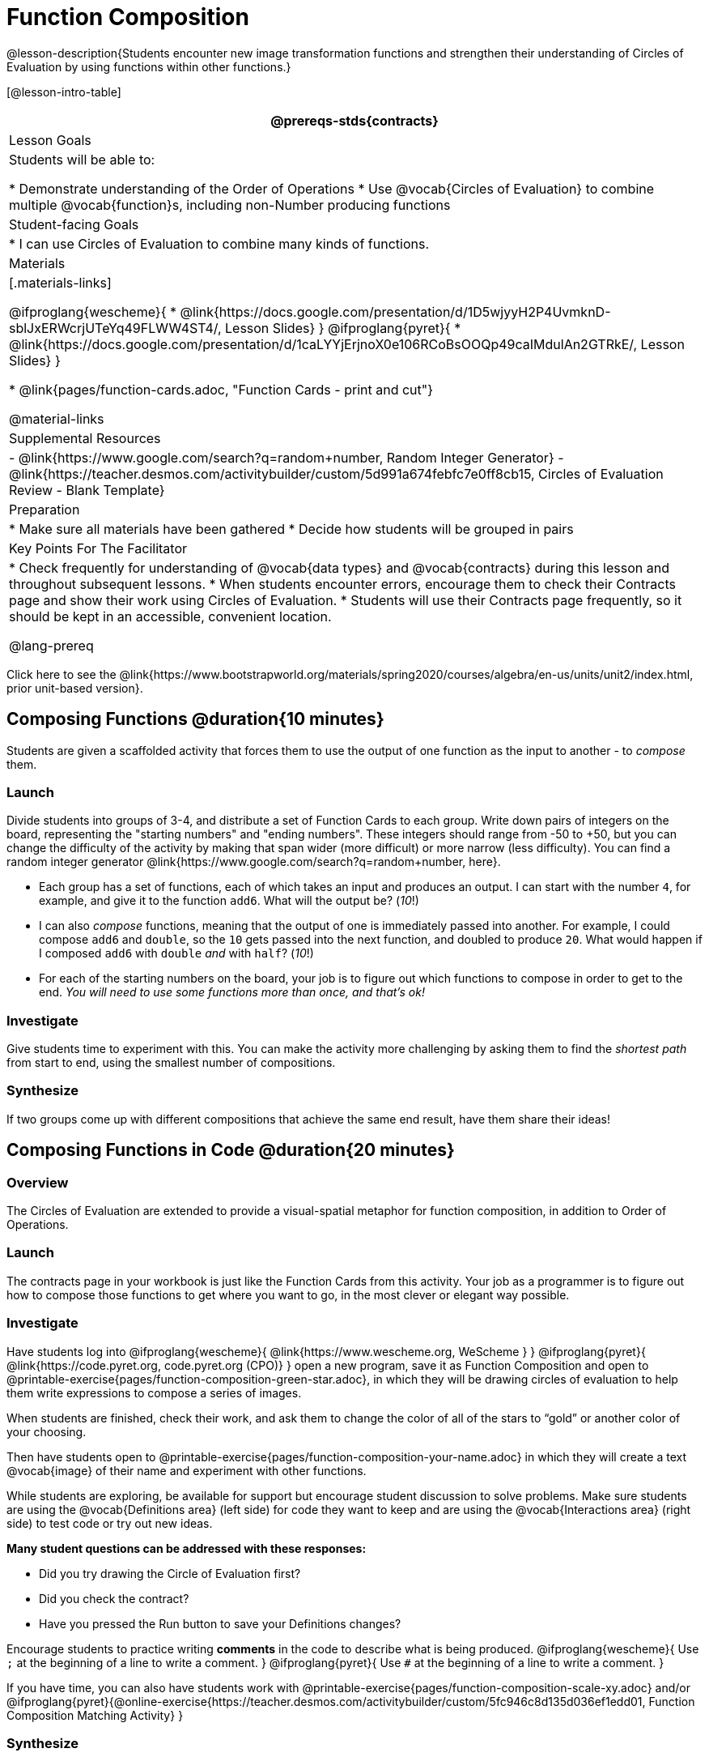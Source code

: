 = Function Composition

@lesson-description{Students encounter new image transformation functions and strengthen their understanding of Circles of Evaluation by using functions within other functions.}

[@lesson-intro-table]
|===
@prereqs-stds{contracts}

| Lesson Goals
| Students will be able to:

* Demonstrate understanding of the Order of Operations
* Use @vocab{Circles of Evaluation} to combine multiple @vocab{function}s, including non-Number producing functions

| Student-facing Goals
|
* I can use Circles of Evaluation to combine many kinds of functions.

| Materials
|[.materials-links]

@ifproglang{wescheme}{
* @link{https://docs.google.com/presentation/d/1D5wjyyH2P4UvmknD-sblJxERWcrjUTeYq49FLWW4ST4/, Lesson Slides}
}
@ifproglang{pyret}{
* @link{https://docs.google.com/presentation/d/1caLYYjErjnoX0e106RCoBsOOQp49caIMdulAn2GTRkE/, Lesson Slides}
}

* @link{pages/function-cards.adoc, "Function Cards - print and cut"}

@material-links

| Supplemental Resources
|
- @link{https://www.google.com/search?q=random+number, Random Integer Generator}
- @link{https://teacher.desmos.com/activitybuilder/custom/5d991a674febfc7e0ff8cb15, Circles of Evaluation Review - Blank Template}


| Preparation
|
* Make sure all materials have been gathered
* Decide how students will be grouped in pairs

| Key Points For The Facilitator
|
* Check frequently for understanding of @vocab{data types} and @vocab{contracts} during this lesson and throughout subsequent lessons.
* When students encounter errors, encourage them to check their Contracts page and show their work using Circles of Evaluation.
* Students will use their Contracts page frequently, so it should be kept in an accessible, convenient location.

@lang-prereq

|===

[.old-materials]
Click here to see the @link{https://www.bootstrapworld.org/materials/spring2020/courses/algebra/en-us/units/unit2/index.html, prior unit-based version}.

== Composing Functions @duration{10 minutes}
Students are given a scaffolded activity that forces them to use the output of one function as the input to another - to _compose_ them.

=== Launch
Divide students into groups of 3-4, and distribute a set of Function Cards to each group. Write down pairs of integers on the board, representing the "starting numbers" and "ending numbers". These integers should range from -50 to +50, but you can change the difficulty of the activity by making that span wider (more difficult) or more narrow (less difficulty). You can find a random integer generator @link{https://www.google.com/search?q=random+number, here}.

[.lesson-instruction]
- Each group has a set of functions, each of which takes an input and produces an output. I can start with the number `4`, for example, and give it to the function `add6`. What will the output be? (_10_!)
- I can also _compose_ functions, meaning that the output of one is immediately passed into another. For example, I could compose `add6` and `double`, so the `10` gets passed into the next function, and doubled to produce `20`. What would happen if I composed `add6` with `double` _and_ with `half`? (_10_!)
- For each of the starting numbers on the board, your job is to figure out which functions to compose in order to get to the end. _You will need to use some functions more than once, and that's ok!_

=== Investigate
Give students time to experiment with this. You can make the activity more challenging by asking them to find the _shortest path_ from start to end, using the smallest number of compositions. 

=== Synthesize
If two groups come up with different compositions that achieve the same end result, have them share their ideas!

== Composing Functions in Code @duration{20 minutes}

=== Overview

The Circles of Evaluation are extended to provide a visual-spatial metaphor for function composition, in addition to Order of Operations.

=== Launch
[.lesson-instruction]
The contracts page in your workbook is just like the Function Cards from this activity. Your job as a programmer is to figure out how to compose those functions to get where you want to go, in the most clever or elegant way possible.

=== Investigate

Have students log into 
@ifproglang{wescheme}{ @link{https://www.wescheme.org, WeScheme     } }
@ifproglang{pyret}{    @link{https://code.pyret.org, code.pyret.org (CPO)} }
open a new program, save it as Function Composition and open to @printable-exercise{pages/function-composition-green-star.adoc}, in which they will be drawing circles of evaluation to help them write expressions to compose a series of images. 

When students are finished, check their work, and ask them to change the color of all of the stars to “gold” or another color of your choosing. 

Then have students open to @printable-exercise{pages/function-composition-your-name.adoc} in which they will create a text @vocab{image} of their name and experiment with other functions.

While students are exploring, be available for support but encourage student discussion to solve problems.  Make sure students are using the @vocab{Definitions area} (left side) for code they want to keep and are using the @vocab{Interactions area} (right side) to test code or try out new ideas.

*Many student questions can be addressed with these responses:*

- Did you try drawing the Circle of Evaluation first?
- Did you check the contract?
- Have you pressed the Run button to save your Definitions changes?

Encourage students to practice writing *comments* in the code to describe what is being produced.
@ifproglang{wescheme}{
Use `;` at the beginning of a line to write a comment.
}
@ifproglang{pyret}{
Use `#` at the beginning of a line to write a comment.
}

If you have time, you can also have students work with @printable-exercise{pages/function-composition-scale-xy.adoc} and/or @ifproglang{pyret}{@online-exercise{https://teacher.desmos.com/activitybuilder/custom/5fc946c8d135d036ef1edd01, Function Composition Matching Activity}
}

=== Synthesize
[.lesson-instruciton]
--
- What do all of these functions have in common?
_They all produce images, they all change some element of the original image_

- Does using one of these functions change the original image?
_No, it creates a whole new image_

- What does the number in `scale` represent?
_The scale factor by which the image should grow or shrink_

- What does the number in `rotate` represent?
_The rotation angle, measured counterclockwise_

- The domain and range for `flip-horizontal` is Image -> Image.  Why can I use the `text` function as an input for `flip-horizontal`?
_Because the `text` function produces an Image, which is then used as the input for `flip-horizontal`._
--

[.strategy-box, cols="1", grid="none", stripes="none"]
|===
| @span{.title}{Fun with Images!}
Now that students have learned how to use all of these image-composing functions, you may want to give them a chance to create a design of their own, tasking them with using at least 4 functions to create an image of their choosing. The Bootstrap: Flags lesson also dives deeper into image composition.
|===

[.strategy-box, cols="1", grid="none", stripes="none"]
|===
|
@span{.title}{Strategies for English Language Learners}

MLR 1 - Stronger and Clearer Each Time: As an alternative, display the discussion questions during the last 5 minutes of the Explore and ask students to discuss the questions with their partner, asking each other for explanation and details and coming up with the clearest, most precise answer they can.
Student pairs can then share with another pair and compare their responses before moving into a full class discussion.
|===

== Composing Multiple Ways @duration{Optional}

=== Overview
Students identify pairs of code that will create the same image and are asked to think about why we might choose one way of achieving our goal over the other.

=== Launch

[.lesson-instruction]
--
As is often true with solving math problems, there is more than one way to compose most images.

Suppose I wrote the code: @show{(sexp->code `(scale 3 (star 50 "solid" "red")))}.


What’s another line of code I could write that would produce the exact same image?
	@show{(sexp->code `(star 150 "solid" "red"))}
--

=== Investigate
Students complete @printable-exercise{pages/more-than-one-way.adoc}.

=== Synthesize
There is a special function in @ifproglang{wescheme}{WeScheme} @ifproglang{pyret}{code.pyret.org (CPO)} that let's us test whether or not two images are equal. 

`image=? {two-colons} Image, Image -> Boolean`

Use it to test whether all of the expressions you wrote successfully build the same images.

[.lesson-instruction]
- Could we have written more expressions to create the same images?
- Are all of the ways to write the code equally efficient?
